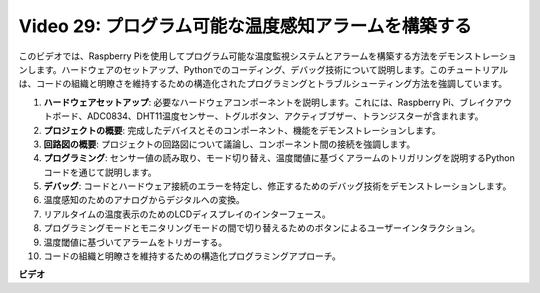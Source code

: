 Video 29: プログラム可能な温度感知アラームを構築する
=======================================================================================

このビデオでは、Raspberry Piを使用してプログラム可能な温度監視システムとアラームを構築する方法をデモンストレーションします。ハードウェアのセットアップ、Pythonでのコーディング、デバッグ技術について説明します。このチュートリアルは、コードの組織と明瞭さを維持するための構造化されたプログラミングとトラブルシューティング方法を強調しています。

1. **ハードウェアセットアップ**: 必要なハードウェアコンポーネントを説明します。これには、Raspberry Pi、ブレイクアウトボード、ADC0834、DHT11温度センサー、トグルボタン、アクティブブザー、トランジスターが含まれます。
2. **プロジェクトの概要**: 完成したデバイスとそのコンポーネント、機能をデモンストレーションします。
3. **回路図の概要**: プロジェクトの回路図について議論し、コンポーネント間の接続を強調します。
4. **プログラミング**: センサー値の読み取り、モード切り替え、温度閾値に基づくアラームのトリガリングを説明するPythonコードを通じて説明します。
5. **デバッグ**: コードとハードウェア接続のエラーを特定し、修正するためのデバッグ技術をデモンストレーションします。
6. 温度感知のためのアナログからデジタルへの変換。
7. リアルタイムの温度表示のためのLCDディスプレイのインターフェース。
8. プログラミングモードとモニタリングモードの間で切り替えるためのボタンによるユーザーインタラクション。
9. 温度閾値に基づいてアラームをトリガーする。
10. コードの組織と明瞭さを維持するための構造化プログラミングアプローチ。

**ビデオ**

.. raw:: html

    <iframe width="700" height="500" src="https://www.youtube.com/embed/huLUCUxizRA?si=WVWTesc08bcLt193" title="YouTube video player" frameborder="0" allow="accelerometer; autoplay; clipboard-write; encrypted-media; gyroscope; picture-in-picture; web-share" allowfullscreen></iframe>
